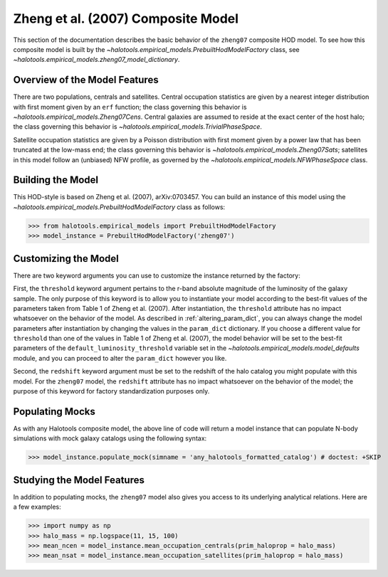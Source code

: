 .. _zheng07_composite_model:

*********************************************
Zheng et al. (2007) Composite Model
*********************************************

This section of the documentation describes the basic behavior of 
the ``zheng07`` composite HOD model. To see how this composite 
model is built by the `~halotools.empirical_models.PrebuiltHodModelFactory` class, 
see `~halotools.empirical_models.zheng07_model_dictionary`. 

Overview of the Model Features
=================================

There are two populations, centrals and satellites. 
Central occupation statistics are given by a nearest integer distribution 
with first moment given by an ``erf`` function; the class governing this 
behavior is `~halotools.empirical_models.Zheng07Cens`. 
Central galaxies are assumed to reside at the exact center of the host halo; 
the class governing this behavior is `~halotools.empirical_models.TrivialPhaseSpace`. 

Satellite occupation statistics are given by a Poisson distribution 
with first moment given by a power law that has been truncated at the low-mass end; 
the class governing this behavior is `~halotools.empirical_models.Zheng07Sats`; 
satellites in this model follow an (unbiased) NFW profile, as governed by the 
`~halotools.empirical_models.NFWPhaseSpace` class. 


Building the Model 
=====================
This HOD-style is based on Zheng et al. (2007), arXiv:0703457. 
You can build an instance of this model using the 
`~halotools.empirical_models.PrebuiltHodModelFactory` class as follows:

>>> from halotools.empirical_models import PrebuiltHodModelFactory
>>> model_instance = PrebuiltHodModelFactory('zheng07')


Customizing the Model
=================================

There are two keyword arguments you can use to customize 
the instance returned by the factory:

First, the ``threshold`` keyword argument pertains to the r-band absolute magnitude 
of the luminosity of the galaxy sample. The only purpose of this keyword is to allow you 
to instantiate your model according to the best-fit values of the parameters 
taken from Table 1 of Zheng et al. (2007). After instantiation, the 
``threshold`` attribute has no impact whatsoever on the behavior of the model. 
As described in :ref:`altering_param_dict`, you can always change the model parameters 
after instantiation by changing the values in the ``param_dict`` dictionary. 
If you choose a different value for ``threshold`` than one of the values in Table 1 
of Zheng et al. (2007), the model behavior will be set to the best-fit parameters 
of the ``default_luminosity_threshold`` variable set in the 
`~halotools.empirical_models.model_defaults` module, and you can proceed to 
alter the ``param_dict`` however you like. 

Second, the ``redshift`` keyword argument must be set to the redshift of the 
halo catalog you might populate with this model. 
For the ``zheng07`` model, the ``redshift`` attribute has no impact whatsoever on 
the behavior of the model; the purpose of this keyword for factory standardization purposes only. 

Populating Mocks
==================

As with any Halotools composite model, the above line of code 
will return a model instance that can populate N-body simulations 
with mock galaxy catalogs using the following syntax:

>>> model_instance.populate_mock(simname = 'any_halotools_formatted_catalog') # doctest: +SKIP

Studying the Model Features 
==============================

In addition to populating mocks, the ``zheng07`` model also gives you access to 
its underlying analytical relations. Here are a few examples:

>>> import numpy as np
>>> halo_mass = np.logspace(11, 15, 100)
>>> mean_ncen = model_instance.mean_occupation_centrals(prim_haloprop = halo_mass)
>>> mean_nsat = model_instance.mean_occupation_satellites(prim_haloprop = halo_mass)





